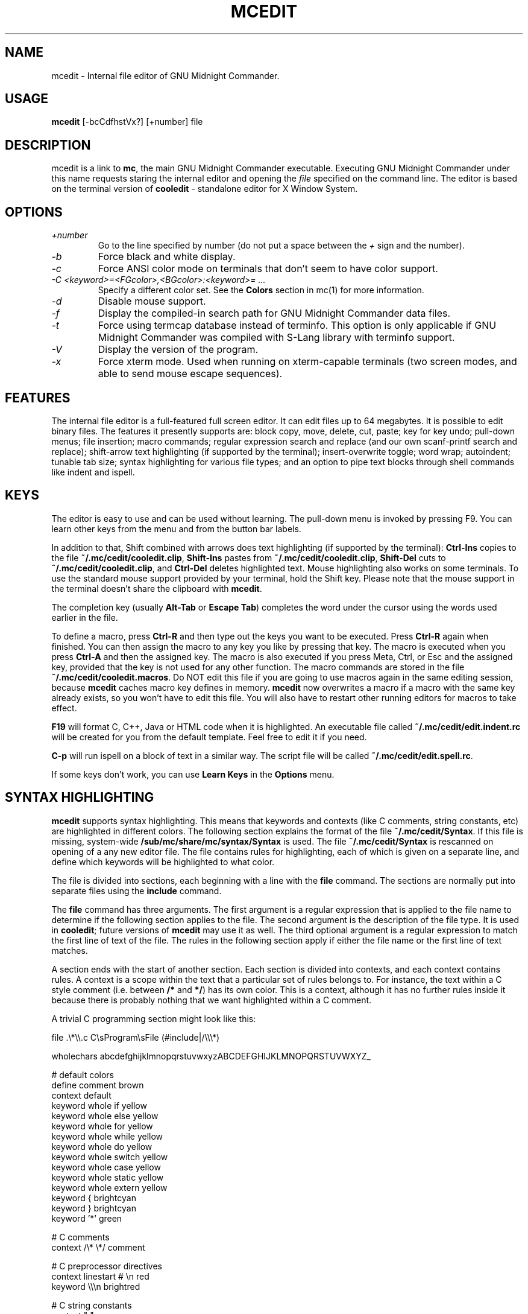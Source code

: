 .TH MCEDIT 1 "June 2005" "MC Version 4.6.1-pre4" "GNU Midnight Commander"
.SH NAME
mcedit \- Internal file editor of GNU Midnight Commander.
.SH USAGE
.B mcedit
[\-bcCdfhstVx?] [+number] file
.SH DESCRIPTION
.LP
mcedit is a link to
.BR mc ,
the main GNU Midnight Commander executable.  Executing GNU Midnight
Commander under this name requests staring the internal editor and
opening the
.I file
specified on the command line.  The editor is based on the terminal
version of
.B cooledit
\- standalone editor for X Window System.
.SH OPTIONS
.TP
.I "+number"
Go  to the line specified by number (do not put a space between the
.I "+"
sign and the number).
.TP
.I "\-b"
Force black and white display.
.TP
.I "\-c"
Force ANSI color mode on terminals that don't seem to have color
support.
.TP
.I "\-C <keyword>=<FGcolor>,<BGcolor>:<keyword>= ..."
Specify a different color set.  See the
.B Colors
section in mc(1) for more information.
.TP
.I "\-d"
Disable mouse support.
.TP
.I "\-f"
Display the compiled-in search path for GNU Midnight Commander data
files.
.TP
.I "\-t"
Force using termcap database instead of terminfo.  This option is only
applicable if GNU Midnight Commander was compiled with S-Lang library
with terminfo support.
.TP
.I "\-V"
Display the version of the program.
.TP
.I "\-x"
Force xterm mode.  Used when running on xterm-capable terminals (two
screen modes, and able to send mouse escape sequences).
.SH FEATURES
The internal file editor is a full-featured full screen editor.  It can
edit files up to 64 megabytes.  It is possible to edit binary files. 
The features it presently supports are: block copy, move, delete, cut,
paste; key for key undo; pull-down menus; file insertion; macro
commands; regular expression search and replace (and our own
scanf-printf search and replace); shift-arrow text highlighting (if
supported by the terminal); insert-overwrite toggle; word wrap;
autoindent; tunable tab size; syntax highlighting for various file
types; and an option to pipe text blocks through shell commands like
indent and ispell.
.SH KEYS
The editor is easy to use and can be used without learning.  The
pull-down menu is invoked by pressing F9.  You can learn other keys from
the menu and from the button bar labels.
.PP
In addition to that, Shift combined with arrows does text highlighting
(if supported by the terminal):
.B Ctrl-Ins
copies to the file
.BR ~/.mc/cedit/cooledit.clip ,
.B Shift-Ins
pastes from
.BR ~/.mc/cedit/cooledit.clip ,
.B Shift-Del
cuts to
.BR ~/.mc/cedit/cooledit.clip ,
and
.B Ctrl-Del
deletes highlighted text.  Mouse highlighting also works on some
terminals.  To use the standard mouse support provided by your terminal,
hold the Shift key.  Please note that the mouse support in the terminal
doesn't share the clipboard with
.BR mcedit .
.PP
The completion key (usually
.B "Alt-Tab"
or
.BR "Escape Tab" )
completes the word under the cursor using the words used earlier in the
file.
.PP
To define a macro, press
.B Ctrl-R
and then type out the keys you want to be executed.  Press
.B Ctrl-R
again when finished.  You can then assign the macro to any key you like
by pressing that key.  The macro is executed when you press
.B Ctrl-A
and then the assigned key.  The macro is also executed if you press
Meta, Ctrl, or Esc and the assigned key, provided that the key is not
used for any other function.  The macro commands are stored in the file
.BR ~/.mc/cedit/cooledit.macros .
Do NOT edit this file if you are going to use macros again in the same
editing session, because
.B mcedit
caches macro key defines in memory.
.B mcedit
now overwrites a macro if a macro with the same key already exists,
so you won't have to edit this file. You will also have to restart
other running editors for macros to take effect.
.P
.B F19
will format C, C++, Java or HTML code when it is highlighted.  An executable
file called
.B ~/.mc/cedit/edit.indent.rc
will be created for you from the default template.  Feel free to edit it
if you need.
.PP
.B C-p
will run ispell on a block of text in a similar way.  The script file
will be called
.BR ~/.mc/cedit/edit.spell.rc .
.PP
If some keys don't work, you can use
.B Learn Keys
in the
.B Options
menu.
.SH SYNTAX HIGHLIGHTING
.B mcedit
supports syntax highlighting.  This means that keywords and contexts
(like C comments, string constants, etc) are highlighted in different
colors.  The following section explains the format of the file
.BR ~/.mc/cedit/Syntax .
If this file is missing, system-wide
.B /sub/mc/share/mc/syntax/Syntax
is used.
The file
.B ~/.mc/cedit/Syntax
is rescanned on opening of a any new editor file.  The file contains
rules for highlighting, each of which is given on a separate line, and
define which keywords will be highlighted to what color.
.PP
The file is divided into sections, each beginning with a line with the
.B file
command.  The sections are normally put into separate files using the
.B include
command.
.PP
The
.B file
command has three arguments.  The first argument is a regular expression
that is applied to the file name to determine if the following section
applies to the file.  The second argument is the description of the file
type.  It is used in
.BR cooledit ;
future versions of
.B mcedit
may use it as well.  The third optional argument is a regular expression
to match the first line of text of the file.  The rules in the following
section apply if either the file name or the first line of text matches.
.PP
A section ends with the start of another section.  Each section is
divided into contexts, and each context contains rules.  A context is a
scope within the text that a particular set of rules belongs to.  For
instance, the text within a C style comment (i.e. between
.B /*
and
.BR */ )
has its own color.  This is a context, although it has no further rules
inside it because there is probably nothing that we want highlighted
within a C comment.
.PP
A trivial C programming section might look like this:
.PP
.nf
file .\\*\\\\.c C\\sProgram\\sFile (#include|/\\\\\\*)

wholechars abcdefghijklmnopqrstuvwxyzABCDEFGHIJKLMNOPQRSTUVWXYZ_

# default colors
define  comment   brown
context default
  keyword  whole  if       yellow
  keyword  whole  else     yellow
  keyword  whole  for      yellow
  keyword  whole  while    yellow
  keyword  whole  do       yellow
  keyword  whole  switch   yellow
  keyword  whole  case     yellow
  keyword  whole  static   yellow
  keyword  whole  extern   yellow
  keyword         {        brightcyan
  keyword         }        brightcyan
  keyword         '*'      green

# C comments
context /\\* \\*/ comment

# C preprocessor directives
context linestart # \\n red
  keyword  \\\\\\n  brightred

# C string constants
context " " green
  keyword  %d    brightgreen
  keyword  %s    brightgreen
  keyword  %c    brightgreen
  keyword  \\\\"   brightgreen
.fi
.PP
Each context starts with a line of the form:
.PP
.B context
.RB [ exclusive ]
.RB [ whole | wholeright | wholeleft ]
.RB [ linestart ]
.I delim
.RB [ linestart ]
.I delim
.RI [ foreground ]
.RI [ background ]
.PP
The first context is an exception.  It must start with the command
.PP
.B context default
.RI [ foreground ]
.RI [ background ]
.PP
otherwise
.B mcedit
will report an error.  The
.B linestart
option specifies that
.I delim
must start at the beginning of a line.  The
.B whole
option tells that
.I delim
must be a whole word.  To specify that a word must begin on the word
boundary only on the left side, you can use the
.B wholeleft
option, and similarly a word that must end on the word boundary is specified by
.BR wholeright .
.PP
The set of characters that constitute a whole word can be changed at any
point in the file with the
.B wholechars
command.  The left and right set of characters can be set separately
with
.PP
.B wholechars
.RB [ left | right ]
.I characters
.PP
The
.B exclusive
option causes the text between the delimiters to be highlighted, but not
the delimiters themselves.
.PP
Each rule is a line of the form:
.PP
.B keyword
.RB [ whole | wholeright | wholeleft ]
.RB [ linestart ]
.I string foreground
.RI [ background ]
.PP
Context or keyword strings are interpreted, so that you can include tabs
and spaces with the sequences \\t and \\s.  Newlines and backslashes are
specified with \\n and \\\\ respectively.  Since whitespace is used as a
separator, it may not be used as is.  Also, \\* must be used to specify
an asterisk.  The * itself is a wildcard that matches any length of
characters.  For example,
.PP
.nf
  keyword         '*'      green
.fi
.PP
colors all C single character constants green.  You also could use
.PP
.nf
  keyword         "*"      green
.fi
.PP
to color string constants, but the matched string would not be allowed
to span across multiple newlines.  The wildcard may be used within
context delimiters as well, but you cannot have a wildcard as the last
or first character.
.PP
Important to note is the line
.PP
.nf
  keyword  \\\\\\n  brightgreen
.fi
.PP
This line defines a keyword containing the backslash and newline
characters.  Since the keywords are matched before the context
delimiters, this keyword prevents the context from ending at the end of
the lines that end in a backslash, thus allowing C preprocessor
directive to continue across multiple lines.
.PP
The possible colors are: black, gray, red, brightred, green,
brightgreen, brown, yellow, blue, brightblue, magenta, brightmagenta,
cyan, brightcyan, lightgray and white.  If the syntax file is shared
with
.BR cooledit ,
it is possible to specify different colors for
.B mcedit
and
.B cooledit
by separating them with a slash, e.g.
.PP
.nf
keyword  #include  red/Orange
.fi
.PP
.B mcedit
uses the color before the slash.  See cooledit(1) for supported
.B cooledit
colors.
.PP
Comments may be put on a separate line starting with the hash sign (#).
.PP
Because of the simplicity of the implementation, there are a few
intricacies that will not be dealt with correctly but these are a minor
irritation.  On the whole, a broad spectrum of quite complicated
situations are handled with these simple rules.  It is a good idea to
take a look at the syntax file to see some of the nifty tricks you can
do with a little imagination.  If you cannot get by with the rules I
have coded, and you think you have a rule that would be useful, please
email me with your request.  However, do not ask for regular expression
support, because this is flatly impossible.
.PP
A useful hint is to work with as much as possible with the things you
can do rather than try to do things that this implementation cannot deal
with.  Also remember that the aim of syntax highlighting is to make
programming less prone to error, not to make code look pretty.
.SH COLORS
The default colors may be changed by appending to the
.B MC_COLOR_TABLE
environment variable.  Foreground and background colors pairs may be
specified for example with:
.PP
.nf
MC_COLOR_TABLE="$MC_COLOR_TABLE:\\
editnormal=lightgray,black:\\
editbold=yellow,black:\\
editmarked=black,cyan"
.fi
.SH OPTIONS
Most options can now be set from the editors options dialog box.  See
the
.B Options
menu.  The following options are defined in
.B ~/.mc/ini
and have obvious counterparts in the dialog box.  You can modify them to
change the editor behavior, by editing the file.  Unless specified, a 1
sets the option to on, and a 0 sets it to off, as is usual.
.TP
.I use_internal_edit
This option is ignored when invoking
.BR mcedit .
.TP
.I editor_key_emulation
1 for
.B Emacs
keys, and 0 for normal
.B Cooledit
keys.
.TP
.I editor_tab_spacing
Interpret the tab character as being of this length.
Default is 8. You should avoid using
other than 8 since most other editors and text viewers
assume a tab spacing of 8. Use
.B editor_fake_half_tabs
to simulate a smaller tab spacing.
.TP
.I editor_fill_tabs_with_spaces
Never insert a tab space. Rather insert spaces (ascii 20h) to fill to the
desired tab size.
.TP
.I editor_return_does_auto_indent
Pressing return will tab across to match the indentation
of the first line above that has text on it.
.TP
.I editor_backspace_through_tabs
Make a single backspace delete all the space to the left
margin if there is no text between the cursor and the left
margin.
.TP
.I editor_fake_half_tabs
This will emulate a half tab for those who want to program
with a tab spacing of 4, but do not want the tab size changed
from 8 (so that the code will be formatted the same when displayed
by other programs). When editing between text and the left
margin, moving and tabbing will be as though a tab space were
4, while actually using spaces and normal tabs for an optimal fill.
When editing anywhere else, a normal tab is inserted.
.TP
.I editor_option_save_mode
Possible values 0, 1 and 2.  The save mode (see the options menu also)
allows you to change the method of saving a file.  Quick save (0) saves
the file by immediately, truncating the disk file to zero length (i.e.
erasing it) and the writing the editor contents to the file.  This
method is fast, but dangerous, since a system error during a file save
will leave the file only partially written, possibly rendering the data
irretrievable.  When saving, the safe save (1) option enables creation
of a temporary file into which the file contents are first written.  In
the event of an problem, the original file is untouched.  When the
temporary file is successfully written, it is renamed to the name of the
original file, thus replacing it.  The safest method is create backups
(2).  Where a backup file is created before any changes are made.  You
can specify your own backup file extension in the dialog.  Note that
saving twice will replace your backup as well as your original file.
.SH MISCELLANEOUS
You can use scanf search and replace to search and replace a C format
string.  First take a look at the
.B sscanf
and
.B sprintf
man pages to see what a format string is and how it works.  Here's an
example: suppose that you want to replace all occurrences of an open
bracket, three comma separated numbers, and a close bracket, with the
word
.IR apples ,
the third number, the word
.I oranges
and then the second number.  You would fill in the Replace dialog box as
follows:
.PP
.nf
.B Enter search string
(%d,%d,%d)
.B Enter replace string
apples %d oranges %d
.B Enter replacement argument order
3,2
.fi
.PP
The last line specifies that the third and then the second number are to
be used in place of the first and second.
.PP
It is advisable to use this feature with Prompt On Replace on, because a
match is thought to be found whenever the number of arguments found
matches the number given, which is not always a real match. Scanf also
treats whitespace as being elastic.  Note that the scanf format %[ is
very useful for scanning strings, and whitespace.
.PP
The editor also displays non-us characters (160+).  When editing
binary files, you should set
.B display bits
to 7 bits in the Midnight Commander options menu to keep the spacing
clean.
.SH FILES
.I /sub/mc/share/mc/mc.hlp
.IP
The help file for the program.
.PP
.I /sub/mc/share/mc/mc.ini
.IP
The default system-wide setup for GNU Midnight Commander, used only if
the user's own ~/.mc/ini file is missing.
.PP
.I /sub/mc/share/mc/mc.lib
.IP
Global settings for the Midnight Commander.  Settings in this file
affect all users, whether they have ~/.mc/ini or not.
.PP
.I /sub/mc/share/mc/syntax/*
.IP
The default system-wide syntax files for mcedit, used only if
the corresponding user's own ~/.mc/cedit/ file is missing.
.PP
.I $HOME/.mc/ini
.IP
User's own setup.  If this file is present then the setup is loaded
from here instead of the system-wide setup file.
.PP
.I $HOME/.mc/cedit/
.IP
User's own directory where block commands are processed and saved and
user's own syntax files are located.
.SH LICENSE
This program is distributed under the terms of the GNU General Public
License as published by the Free Software Foundation.  See the built-in
help of the Midnight Commander for details on the License and the lack
of warranty.
.SH AVAILABILITY
The latest version of this program can be found at
ftp://ftp.ibiblio.org/pub/Linux/utils/file/managers/mc/.
.SH SEE ALSO
cooledit(1), mc(1), gpm(1), terminfo(1), scanf(3).
.SH AUTHORS
Paul Sheer (psheer@obsidian.co.za) is the original author of
the Midnight Commander's internal editor.
.SH BUGS
Bugs should be reported to mc-devel@gnome.org
